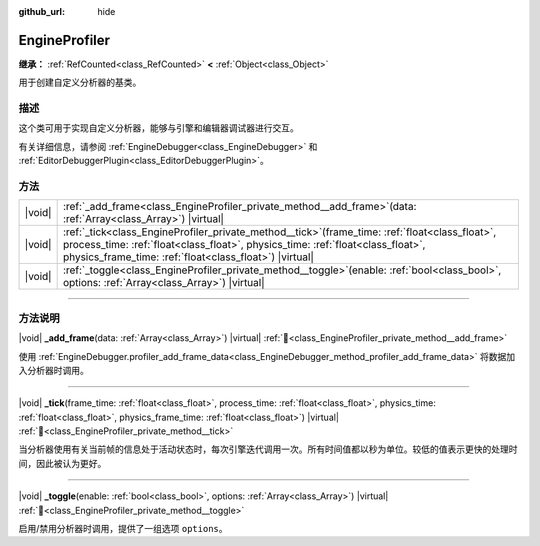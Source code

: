 :github_url: hide

.. DO NOT EDIT THIS FILE!!!
.. Generated automatically from Godot engine sources.
.. Generator: https://github.com/godotengine/godot/tree/4.3/doc/tools/make_rst.py.
.. XML source: https://github.com/godotengine/godot/tree/4.3/doc/classes/EngineProfiler.xml.

.. _class_EngineProfiler:

EngineProfiler
==============

**继承：** :ref:`RefCounted<class_RefCounted>` **<** :ref:`Object<class_Object>`

用于创建自定义分析器的基类。

.. rst-class:: classref-introduction-group

描述
----

这个类可用于实现自定义分析器，能够与引擎和编辑器调试器进行交互。

有关详细信息，请参阅 :ref:`EngineDebugger<class_EngineDebugger>` 和 :ref:`EditorDebuggerPlugin<class_EditorDebuggerPlugin>`\ 。

.. rst-class:: classref-reftable-group

方法
----

.. table::
   :widths: auto

   +--------+-----------------------------------------------------------------------------------------------------------------------------------------------------------------------------------------------------------------------------------------------------+
   | |void| | :ref:`_add_frame<class_EngineProfiler_private_method__add_frame>`\ (\ data\: :ref:`Array<class_Array>`\ ) |virtual|                                                                                                                                 |
   +--------+-----------------------------------------------------------------------------------------------------------------------------------------------------------------------------------------------------------------------------------------------------+
   | |void| | :ref:`_tick<class_EngineProfiler_private_method__tick>`\ (\ frame_time\: :ref:`float<class_float>`, process_time\: :ref:`float<class_float>`, physics_time\: :ref:`float<class_float>`, physics_frame_time\: :ref:`float<class_float>`\ ) |virtual| |
   +--------+-----------------------------------------------------------------------------------------------------------------------------------------------------------------------------------------------------------------------------------------------------+
   | |void| | :ref:`_toggle<class_EngineProfiler_private_method__toggle>`\ (\ enable\: :ref:`bool<class_bool>`, options\: :ref:`Array<class_Array>`\ ) |virtual|                                                                                                  |
   +--------+-----------------------------------------------------------------------------------------------------------------------------------------------------------------------------------------------------------------------------------------------------+

.. rst-class:: classref-section-separator

----

.. rst-class:: classref-descriptions-group

方法说明
--------

.. _class_EngineProfiler_private_method__add_frame:

.. rst-class:: classref-method

|void| **_add_frame**\ (\ data\: :ref:`Array<class_Array>`\ ) |virtual| :ref:`🔗<class_EngineProfiler_private_method__add_frame>`

使用 :ref:`EngineDebugger.profiler_add_frame_data<class_EngineDebugger_method_profiler_add_frame_data>` 将数据加入分析器时调用。

.. rst-class:: classref-item-separator

----

.. _class_EngineProfiler_private_method__tick:

.. rst-class:: classref-method

|void| **_tick**\ (\ frame_time\: :ref:`float<class_float>`, process_time\: :ref:`float<class_float>`, physics_time\: :ref:`float<class_float>`, physics_frame_time\: :ref:`float<class_float>`\ ) |virtual| :ref:`🔗<class_EngineProfiler_private_method__tick>`

当分析器使用有关当前帧的信息处于活动状态时，每次引擎迭代调用一次。所有时间值都以秒为单位。较低的值表示更快的处理时间，因此被认为更好。

.. rst-class:: classref-item-separator

----

.. _class_EngineProfiler_private_method__toggle:

.. rst-class:: classref-method

|void| **_toggle**\ (\ enable\: :ref:`bool<class_bool>`, options\: :ref:`Array<class_Array>`\ ) |virtual| :ref:`🔗<class_EngineProfiler_private_method__toggle>`

启用/禁用分析器时调用，提供了一组选项 ``options``\ 。

.. |virtual| replace:: :abbr:`virtual (本方法通常需要用户覆盖才能生效。)`
.. |const| replace:: :abbr:`const (本方法无副作用，不会修改该实例的任何成员变量。)`
.. |vararg| replace:: :abbr:`vararg (本方法除了能接受在此处描述的参数外，还能够继续接受任意数量的参数。)`
.. |constructor| replace:: :abbr:`constructor (本方法用于构造某个类型。)`
.. |static| replace:: :abbr:`static (调用本方法无需实例，可直接使用类名进行调用。)`
.. |operator| replace:: :abbr:`operator (本方法描述的是使用本类型作为左操作数的有效运算符。)`
.. |bitfield| replace:: :abbr:`BitField (这个值是由下列位标志构成位掩码的整数。)`
.. |void| replace:: :abbr:`void (无返回值。)`
